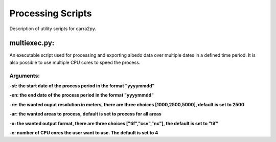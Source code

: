 
================
Processing Scripts
================

Description of utility scripts for carra2py. 


multiexec.py:
================

An executable script used for processing and exporting albedo data over multiple dates in a defined time period. It is also possible to use multiple CPU cores to speed the process.

Arguments:
----------------

**-st: the start date of the process period in the format "yyyymmdd"**

**-en: the end date of the process period in the format "yyyymmdd"**

**-re: the wanted ouput resolution in meters, there are three choices [1000,2500,5000], default is set to 2500**

**-ar: the wanted areas to process, default is set to process for all areas**

**-o: the wanted output format, there are three choices ["tif","csv","nc"], the default is set to "tif"**

**-c: number of CPU cores the user want to use. The default is set to 4** 

